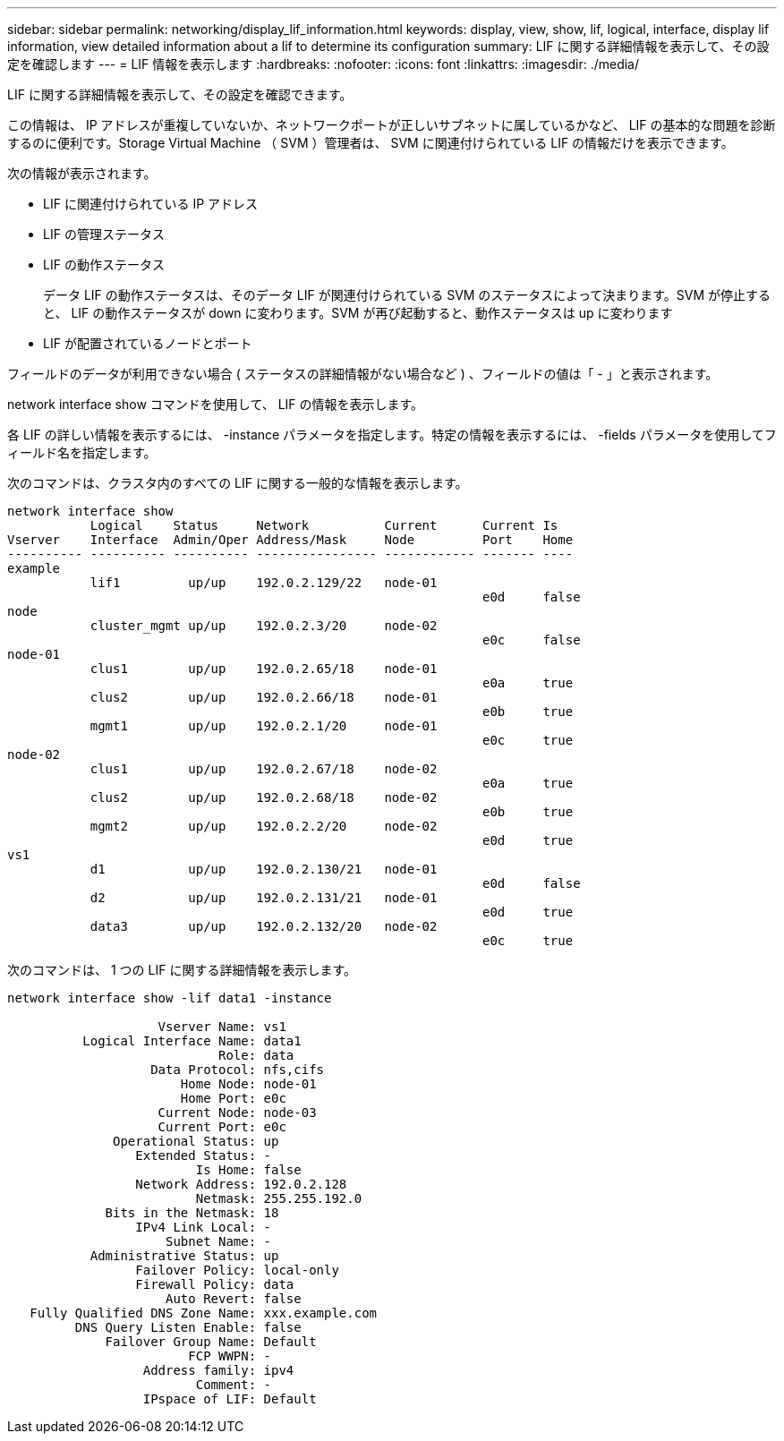 ---
sidebar: sidebar 
permalink: networking/display_lif_information.html 
keywords: display, view, show, lif, logical, interface, display lif information, view detailed information about a lif to determine its configuration 
summary: LIF に関する詳細情報を表示して、その設定を確認します 
---
= LIF 情報を表示します
:hardbreaks:
:nofooter: 
:icons: font
:linkattrs: 
:imagesdir: ./media/


[role="lead"]
LIF に関する詳細情報を表示して、その設定を確認できます。

この情報は、 IP アドレスが重複していないか、ネットワークポートが正しいサブネットに属しているかなど、 LIF の基本的な問題を診断するのに便利です。Storage Virtual Machine （ SVM ）管理者は、 SVM に関連付けられている LIF の情報だけを表示できます。

次の情報が表示されます。

* LIF に関連付けられている IP アドレス
* LIF の管理ステータス
* LIF の動作ステータス
+
データ LIF の動作ステータスは、そのデータ LIF が関連付けられている SVM のステータスによって決まります。SVM が停止すると、 LIF の動作ステータスが down に変わります。SVM が再び起動すると、動作ステータスは up に変わります

* LIF が配置されているノードとポート


フィールドのデータが利用できない場合 ( ステータスの詳細情報がない場合など ) 、フィールドの値は「 - 」と表示されます。

network interface show コマンドを使用して、 LIF の情報を表示します。

各 LIF の詳しい情報を表示するには、 -instance パラメータを指定します。特定の情報を表示するには、 -fields パラメータを使用してフィールド名を指定します。

次のコマンドは、クラスタ内のすべての LIF に関する一般的な情報を表示します。

....
network interface show
           Logical    Status     Network          Current      Current Is
Vserver    Interface  Admin/Oper Address/Mask     Node         Port    Home
---------- ---------- ---------- ---------------- ------------ ------- ----
example
           lif1         up/up    192.0.2.129/22   node-01
                                                               e0d     false
node
           cluster_mgmt up/up    192.0.2.3/20     node-02
                                                               e0c     false
node-01
           clus1        up/up    192.0.2.65/18    node-01
                                                               e0a     true
           clus2        up/up    192.0.2.66/18    node-01
                                                               e0b     true
           mgmt1        up/up    192.0.2.1/20     node-01
                                                               e0c     true
node-02
           clus1        up/up    192.0.2.67/18    node-02
                                                               e0a     true
           clus2        up/up    192.0.2.68/18    node-02
                                                               e0b     true
           mgmt2        up/up    192.0.2.2/20     node-02
                                                               e0d     true
vs1
           d1           up/up    192.0.2.130/21   node-01
                                                               e0d     false
           d2           up/up    192.0.2.131/21   node-01
                                                               e0d     true
           data3        up/up    192.0.2.132/20   node-02
                                                               e0c     true
....
次のコマンドは、 1 つの LIF に関する詳細情報を表示します。

....
network interface show -lif data1 -instance

                    Vserver Name: vs1
          Logical Interface Name: data1
                            Role: data
                   Data Protocol: nfs,cifs
                       Home Node: node-01
                       Home Port: e0c
                    Current Node: node-03
                    Current Port: e0c
              Operational Status: up
                 Extended Status: -
                         Is Home: false
                 Network Address: 192.0.2.128
                         Netmask: 255.255.192.0
             Bits in the Netmask: 18
                 IPv4 Link Local: -
                     Subnet Name: -
           Administrative Status: up
                 Failover Policy: local-only
                 Firewall Policy: data
                     Auto Revert: false
   Fully Qualified DNS Zone Name: xxx.example.com
         DNS Query Listen Enable: false
             Failover Group Name: Default
                        FCP WWPN: -
                  Address family: ipv4
                         Comment: -
                  IPspace of LIF: Default
....